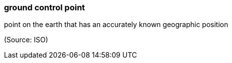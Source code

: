 === ground control point

point on the earth that has an accurately known geographic position

(Source: ISO)

